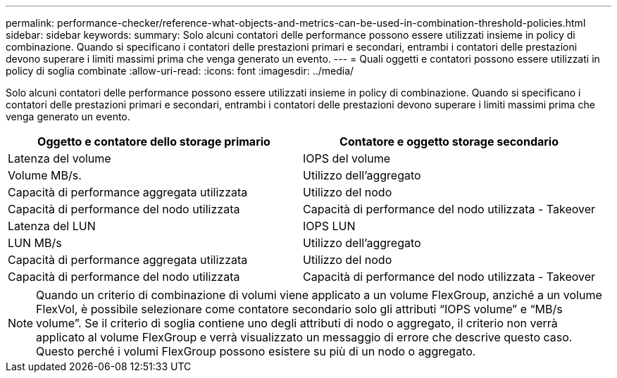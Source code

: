 ---
permalink: performance-checker/reference-what-objects-and-metrics-can-be-used-in-combination-threshold-policies.html 
sidebar: sidebar 
keywords:  
summary: Solo alcuni contatori delle performance possono essere utilizzati insieme in policy di combinazione. Quando si specificano i contatori delle prestazioni primari e secondari, entrambi i contatori delle prestazioni devono superare i limiti massimi prima che venga generato un evento. 
---
= Quali oggetti e contatori possono essere utilizzati in policy di soglia combinate
:allow-uri-read: 
:icons: font
:imagesdir: ../media/


[role="lead"]
Solo alcuni contatori delle performance possono essere utilizzati insieme in policy di combinazione. Quando si specificano i contatori delle prestazioni primari e secondari, entrambi i contatori delle prestazioni devono superare i limiti massimi prima che venga generato un evento.

[cols="2*"]
|===
| Oggetto e contatore dello storage primario | Contatore e oggetto storage secondario 


 a| 
Latenza del volume
 a| 
IOPS del volume



 a| 
Volume MB/s.
 a| 
Utilizzo dell'aggregato



 a| 
Capacità di performance aggregata utilizzata
 a| 
Utilizzo del nodo



 a| 
Capacità di performance del nodo utilizzata
 a| 
Capacità di performance del nodo utilizzata - Takeover



 a| 
Latenza del LUN
 a| 
IOPS LUN



 a| 
LUN MB/s
 a| 
Utilizzo dell'aggregato



 a| 
Capacità di performance aggregata utilizzata
 a| 
Utilizzo del nodo



 a| 
Capacità di performance del nodo utilizzata
 a| 
Capacità di performance del nodo utilizzata - Takeover

|===
[NOTE]
====
Quando un criterio di combinazione di volumi viene applicato a un volume FlexGroup, anziché a un volume FlexVol, è possibile selezionare come contatore secondario solo gli attributi "`IOPS volume`" e "`MB/s volume`". Se il criterio di soglia contiene uno degli attributi di nodo o aggregato, il criterio non verrà applicato al volume FlexGroup e verrà visualizzato un messaggio di errore che descrive questo caso. Questo perché i volumi FlexGroup possono esistere su più di un nodo o aggregato.

====